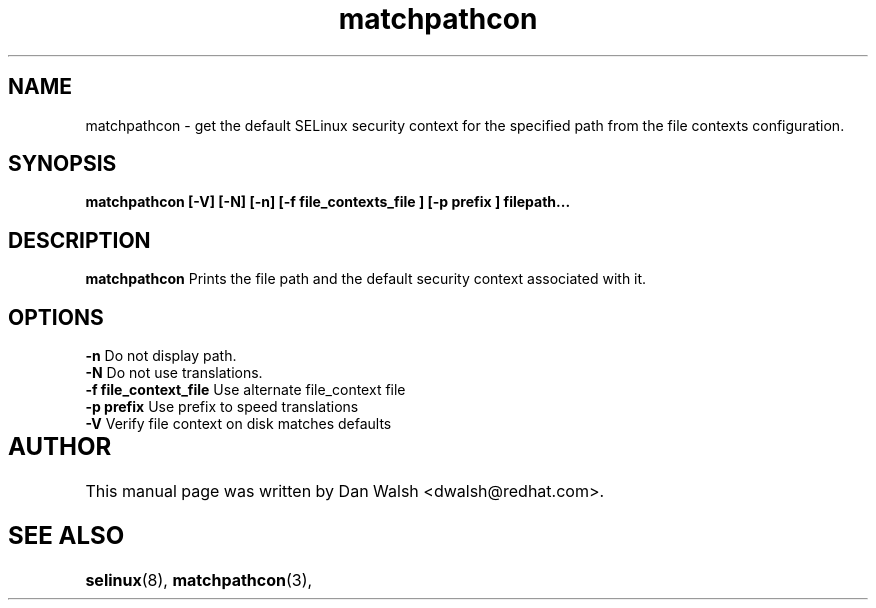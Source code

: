 .TH "matchpathcon" "8" "21 April 2005" "dwalsh@redhat.com" "SE Linux Command Line documentation"
.SH "NAME"
matchpathcon \- get the default SELinux security context for the specified path from the file contexts configuration.

.SH "SYNOPSIS"
.B matchpathcon [-V] [-N] [-n] [-f file_contexts_file ] [-p prefix ] filepath...
.SH "DESCRIPTION"
.B matchpathcon
Prints the file path and the default security context associated with it.
.SH OPTIONS
.B \-n
Do not display path.
.br
.B \-N
Do not use translations.
.br
.B \-f file_context_file
Use alternate file_context file
.br
.B \-p prefix
Use prefix to speed translations
.br
.B \-V
Verify file context on disk matches defaults

.SH AUTHOR	
This manual page was written by Dan Walsh <dwalsh@redhat.com>.

.SH "SEE ALSO"
.BR selinux "(8), "
.BR matchpathcon "(3), " 
